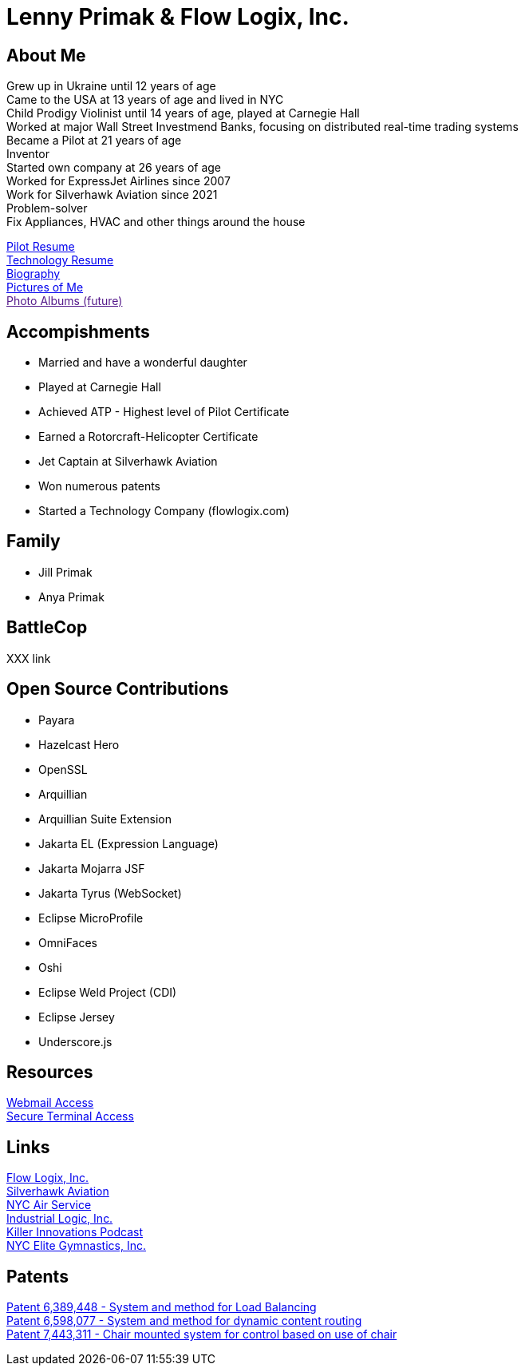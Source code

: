 = Lenny Primak & Flow Logix, Inc.
:jbake-type: page
:description: Home Page
:idprefix:
:linkattrs:
:jbake-status: published

== About Me
Grew up in Ukraine until 12 years of age +
Came to the USA at 13 years of age and lived in NYC +
Child Prodigy Violinist until 14 years of age, played at Carnegie Hall +
Worked at major Wall Street Investmend Banks, focusing on distributed real-time trading systems +
Became a Pilot at 21 years of age +
Inventor +
Started own company at 26 years of age +
Worked for ExpressJet Airlines since 2007 +
Work for Silverhawk Aviation since 2021 +
Problem-solver +
Fix Appliances, HVAC and other things around the house

link:/my-info/resume-pilot.html[Pilot Resume] +
link:/my-info/resume-tech.html[Technology Resume] +
link:/my-info/lenny-bio.html[Biography] +
https://www.icloud.com/sharedalbum/#B0SG4TcsmGVcu2X[Pictures of Me, window="lenny-pix"] +
link:[Photo Albums (future)]

== Accompishments
- Married and have a wonderful daughter
- Played at Carnegie Hall
- Achieved ATP - Highest level of Pilot Certificate
- Earned a Rotorcraft-Helicopter Certificate
- Jet Captain at Silverhawk Aviation
- Won numerous patents
- Started a Technology Company (flowlogix.com)

== Family
- Jill Primak
- Anya Primak

== BattleCop
XXX link

== Open Source Contributions
- Payara
- Hazelcast Hero
- OpenSSL
- Arquillian
- Arquillian Suite Extension
- Jakarta EL (Expression Language)
- Jakarta Mojarra JSF
- Jakarta Tyrus (WebSocket)
- Eclipse MicroProfile
- OmniFaces
- Oshi
- Eclipse Weld Project (CDI)
- Eclipse Jersey
- Underscore.js

== Resources
link:/mail[Webmail Access] +
link:/ssh[Secure Terminal Access]

== Links
https://flowlogix.com[Flow Logix, Inc.^] +
https://silverhawkaviation.com[Silverhawk Aviation^] +
https://nycairservice.com[NYC Air Service^] +
https://industriallogic.com[Industrial Logic, Inc.^] +
https://killerinnovations.com[Killer Innovations Podcast^] +
https://www.nycelite.com[NYC Elite Gymnastics, Inc.^] +

== Patents
https://patft1.uspto.gov/netacgi/nph-Parser?patentnumber=6389448[Patent 6,389,448 - System and method for Load Balancing^] +
https://patft1.uspto.gov/netacgi/nph-Parser?patentnumber=6598077[Patent 6,598,077 - System and method for dynamic content routing^] +
https://patft1.uspto.gov/netacgi/nph-Parser?patentnumber=7443311[Patent 7,443,311 - Chair mounted system for control based on use of chair^]
